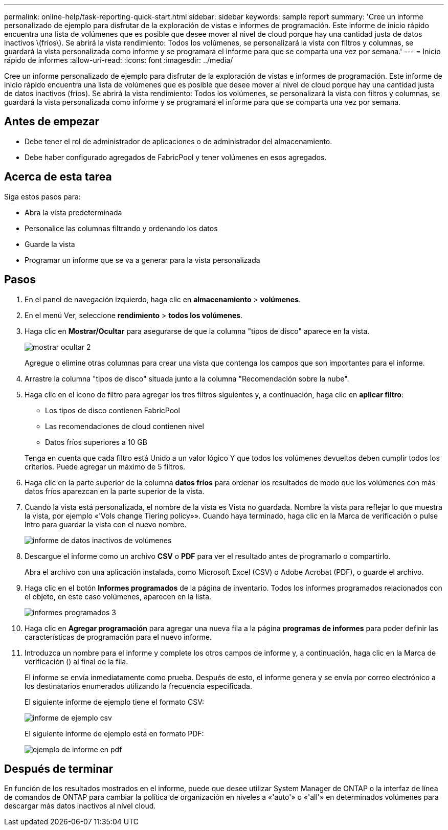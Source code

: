 ---
permalink: online-help/task-reporting-quick-start.html 
sidebar: sidebar 
keywords: sample report 
summary: 'Cree un informe personalizado de ejemplo para disfrutar de la exploración de vistas e informes de programación. Este informe de inicio rápido encuentra una lista de volúmenes que es posible que desee mover al nivel de cloud porque hay una cantidad justa de datos inactivos \(fríos\). Se abrirá la vista rendimiento: Todos los volúmenes, se personalizará la vista con filtros y columnas, se guardará la vista personalizada como informe y se programará el informe para que se comparta una vez por semana.' 
---
= Inicio rápido de informes
:allow-uri-read: 
:icons: font
:imagesdir: ../media/


[role="lead"]
Cree un informe personalizado de ejemplo para disfrutar de la exploración de vistas e informes de programación. Este informe de inicio rápido encuentra una lista de volúmenes que es posible que desee mover al nivel de cloud porque hay una cantidad justa de datos inactivos (fríos). Se abrirá la vista rendimiento: Todos los volúmenes, se personalizará la vista con filtros y columnas, se guardará la vista personalizada como informe y se programará el informe para que se comparta una vez por semana.



== Antes de empezar

* Debe tener el rol de administrador de aplicaciones o de administrador del almacenamiento.
* Debe haber configurado agregados de FabricPool y tener volúmenes en esos agregados.




== Acerca de esta tarea

Siga estos pasos para:

* Abra la vista predeterminada
* Personalice las columnas filtrando y ordenando los datos
* Guarde la vista
* Programar un informe que se va a generar para la vista personalizada




== Pasos

. En el panel de navegación izquierdo, haga clic en *almacenamiento* > *volúmenes*.
. En el menú Ver, seleccione *rendimiento* > *todos los volúmenes*.
. Haga clic en *Mostrar/Ocultar* para asegurarse de que la columna "tipos de disco" aparece en la vista.
+
image::../media/show-hide-2.gif[mostrar ocultar 2]

+
Agregue o elimine otras columnas para crear una vista que contenga los campos que son importantes para el informe.

. Arrastre la columna "tipos de disco" situada junto a la columna "Recomendación sobre la nube".
. Haga clic en el icono de filtro para agregar los tres filtros siguientes y, a continuación, haga clic en *aplicar filtro*:
+
** Los tipos de disco contienen FabricPool
** Las recomendaciones de cloud contienen nivel
** Datos fríos superiores a 10 GBimage:../media/filter-cold-data.gif[""]


+
Tenga en cuenta que cada filtro está Unido a un valor lógico Y que todos los volúmenes devueltos deben cumplir todos los criterios. Puede agregar un máximo de 5 filtros.

. Haga clic en la parte superior de la columna *datos fríos* para ordenar los resultados de modo que los volúmenes con más datos fríos aparezcan en la parte superior de la vista.
. Cuando la vista está personalizada, el nombre de la vista es Vista no guardada. Nombre la vista para reflejar lo que muestra la vista, por ejemplo «'Vols change Tiering policy»». Cuando haya terminado, haga clic en la Marca de verificación o pulse Intro para guardar la vista con el nuevo nombre.
+
image::../media/report-vol-cold-data.gif[informe de datos inactivos de volúmenes]

. Descargue el informe como un archivo *CSV* o *PDF* para ver el resultado antes de programarlo o compartirlo.
+
Abra el archivo con una aplicación instalada, como Microsoft Excel (CSV) o Adobe Acrobat (PDF), o guarde el archivo.

. Haga clic en el botón *Informes programados* de la página de inventario. Todos los informes programados relacionados con el objeto, en este caso volúmenes, aparecen en la lista.
+
image::../media/scheduled-reports-3.gif[informes programados 3]

. Haga clic en *Agregar programación* para agregar una nueva fila a la página *programas de informes* para poder definir las características de programación para el nuevo informe.
. Introduzca un nombre para el informe y complete los otros campos de informe y, a continuación, haga clic en la Marca de verificación (image:../media/blue-check.gif[""]) al final de la fila.
+
El informe se envía inmediatamente como prueba. Después de esto, el informe genera y se envía por correo electrónico a los destinatarios enumerados utilizando la frecuencia especificada.

+
El siguiente informe de ejemplo tiene el formato CSV:

+
image::../media/csv-sample-report.gif[informe de ejemplo csv]

+
El siguiente informe de ejemplo está en formato PDF:

+
image::../media/pdf-sample-report.gif[ejemplo de informe en pdf]





== Después de terminar

En función de los resultados mostrados en el informe, puede que desee utilizar System Manager de ONTAP o la interfaz de línea de comandos de ONTAP para cambiar la política de organización en niveles a «'auto'» o «'all'» en determinados volúmenes para descargar más datos inactivos al nivel cloud.
